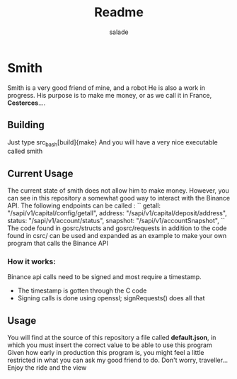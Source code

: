 #+title:     Readme
#+author:    salade
#+email:     salad@jozanofastora.xyz

* Smith
Smith is a very good friend of mine, and a robot
He is also a work in progress.
His purpose is to make me money, or as we call it in France, *Cesterces*....

** Building
Just type
src_bash[build]{make}
And you will have a very nice executable called smith

** Current Usage
The current state of smith does not allow him to make money. However, you can see in this repository a somewhat good way to interact with the Binance API.
The following endpoints can be called :
``
getall:	"/sapi/v1/capital/config/getall",
address:	"/sapi/v1/capital/deposit/address",
status:	"/sapi/v1/account/status",
snapshot:	"/sapi/v1/accountSnapshot",
``
The code found in gosrc/structs and gosrc/requests in addition to the code found in csrc/ can be used and expanded as an example to make your own program that calls the Binance API
*** How it works:
Binance api calls need to be signed and most require a timestamp.
- The timestamp is gotten through the C code
- Signing calls is done using openssl; signRequests() does all that
** Usage
You will find at the source of this repository a file called *default.json*, in which you must insert the correct value to be able to use this program
Given how early in production this program is, you might feel a little restricted in what you can ask my good friend to do. Don't worry, traveller... Enjoy the ride and the view
